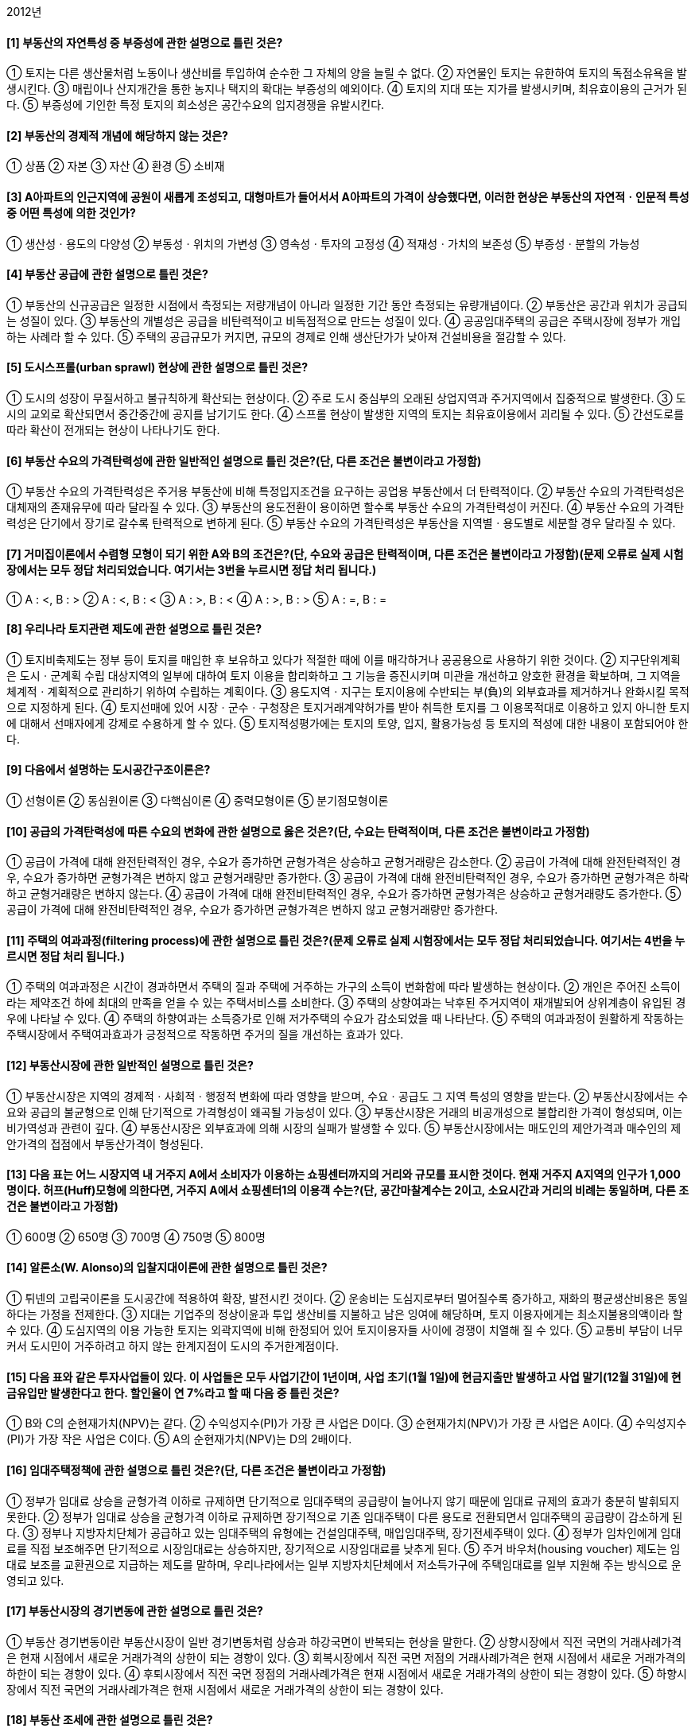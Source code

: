 2012년

#### [1] 부동산의 자연특성 중 부증성에 관한 설명으로 틀린 것은?
① 토지는 다른 생산물처럼 노동이나 생산비를 투입하여 순수한 그 자체의 양을 늘릴 수 없다.
② 자연물인 토지는 유한하여 토지의 독점소유욕을 발생시킨다.
③ 매립이나 산지개간을 통한 농지나 택지의 확대는 부증성의 예외이다.
④ 토지의 지대 또는 지가를 발생시키며, 최유효이용의 근거가 된다.
⑤ 부증성에 기인한 특정 토지의 희소성은 공간수요의 입지경쟁을 유발시킨다.

#### [2] 부동산의 경제적 개념에 해당하지 않는 것은?
① 상품
② 자본
③ 자산
④ 환경
⑤ 소비재

#### [3] A아파트의 인근지역에 공원이 새롭게 조성되고, 대형마트가 들어서서 A아파트의 가격이 상승했다면, 이러한 현상은 부동산의 자연적ㆍ인문적 특성 중 어떤 특성에 의한 것인가?
① 생산성ㆍ용도의 다양성
② 부동성ㆍ위치의 가변성
③ 영속성ㆍ투자의 고정성
④ 적재성ㆍ가치의 보존성
⑤ 부증성ㆍ분할의 가능성

#### [4] 부동산 공급에 관한 설명으로 틀린 것은?
① 부동산의 신규공급은 일정한 시점에서 측정되는 저량개념이 아니라 일정한 기간 동안 측정되는 유량개념이다.
② 부동산은 공간과 위치가 공급되는 성질이 있다.
③ 부동산의 개별성은 공급을 비탄력적이고 비독점적으로 만드는 성질이 있다.
④ 공공임대주택의 공급은 주택시장에 정부가 개입하는 사례라 할 수 있다.
⑤ 주택의 공급규모가 커지면, 규모의 경제로 인해 생산단가가 낮아져 건설비용을 절감할 수 있다.

#### [5] 도시스프롤(urban sprawl) 현상에 관한 설명으로 틀린 것은?
① 도시의 성장이 무질서하고 불규칙하게 확산되는 현상이다.
② 주로 도시 중심부의 오래된 상업지역과 주거지역에서 집중적으로 발생한다.
③ 도시의 교외로 확산되면서 중간중간에 공지를 남기기도 한다.
④ 스프롤 현상이 발생한 지역의 토지는 최유효이용에서 괴리될 수 있다.
⑤ 간선도로를 따라 확산이 전개되는 현상이 나타나기도 한다.

#### [6] 부동산 수요의 가격탄력성에 관한 일반적인 설명으로 틀린 것은?(단, 다른 조건은 불변이라고 가정함)
① 부동산 수요의 가격탄력성은 주거용 부동산에 비해 특정입지조건을 요구하는 공업용 부동산에서 더 탄력적이다.
② 부동산 수요의 가격탄력성은 대체재의 존재유무에 따라 달라질 수 있다.
③ 부동산의 용도전환이 용이하면 할수록 부동산 수요의 가격탄력성이 커진다.
④ 부동산 수요의 가격탄력성은 단기에서 장기로 갈수록 탄력적으로 변하게 된다.
⑤ 부동산 수요의 가격탄력성은 부동산을 지역별ㆍ용도별로 세분할 경우 달라질 수 있다.

#### [7] 거미집이론에서 수렴형 모형이 되기 위한 A와 B의 조건은?(단, 수요와 공급은 탄력적이며, 다른 조건은 불변이라고 가정함)(문제 오류로 실제 시험장에서는 모두 정답 처리되었습니다. 여기서는 3번을 누르시면 정답 처리 됩니다.)

① A : <, B : >	
② A : <, B : <
③ A : >, B : <	
    ④ A : >, B : >
⑤ A : =, B : =

#### [8] 우리나라 토지관련 제도에 관한 설명으로 틀린 것은?
① 토지비축제도는 정부 등이 토지를 매입한 후 보유하고 있다가 적절한 때에 이를 매각하거나 공공용으로 사용하기 위한 것이다.
② 지구단위계획은 도시ㆍ군계획 수립 대상지역의 일부에 대하여 토지 이용을 합리화하고 그 기능을 증진시키며 미관을 개선하고 양호한 환경을 확보하며, 그 지역을 체계적ㆍ계획적으로 관리하기 위하여 수립하는 계획이다.
③ 용도지역ㆍ지구는 토지이용에 수반되는 부(負)의 외부효과를 제거하거나 완화시킬 목적으로 지정하게 된다.
④ 토지선매에 있어 시장ㆍ군수ㆍ구청장은 토지거래계약허가를 받아 취득한 토지를 그 이용목적대로 이용하고 있지 아니한 토지에 대해서 선매자에게 강제로 수용하게 할 수 있다.
⑤ 토지적성평가에는 토지의 토양, 입지, 활용가능성 등 토지의 적성에 대한 내용이 포함되어야 한다.

#### [9] 다음에서 설명하는 도시공간구조이론은?

① 선형이론
② 동심원이론
③ 다핵심이론
④ 중력모형이론
⑤ 분기점모형이론

#### [10] 공급의 가격탄력성에 따른 수요의 변화에 관한 설명으로 옳은 것은?(단, 수요는 탄력적이며, 다른 조건은 불변이라고 가정함)
① 공급이 가격에 대해 완전탄력적인 경우, 수요가 증가하면 균형가격은 상승하고 균형거래량은 감소한다.
② 공급이 가격에 대해 완전탄력적인 경우, 수요가 증가하면 균형가격은 변하지 않고 균형거래량만 증가한다.
③ 공급이 가격에 대해 완전비탄력적인 경우, 수요가 증가하면 균형가격은 하락하고 균형거래량은 변하지 않는다.
④ 공급이 가격에 대해 완전비탄력적인 경우, 수요가 증가하면 균형가격은 상승하고 균형거래량도 증가한다.
⑤ 공급이 가격에 대해 완전비탄력적인 경우, 수요가 증가하면 균형가격은 변하지 않고 균형거래량만 증가한다.

#### [11] 주택의 여과과정(filtering process)에 관한 설명으로 틀린 것은?(문제 오류로 실제 시험장에서는 모두 정답 처리되었습니다. 여기서는 4번을 누르시면 정답 처리 됩니다.)
① 주택의 여과과정은 시간이 경과하면서 주택의 질과 주택에 거주하는 가구의 소득이 변화함에 따라 발생하는 현상이다.
② 개인은 주어진 소득이라는 제약조건 하에 최대의 만족을 얻을 수 있는 주택서비스를 소비한다.
③ 주택의 상향여과는 낙후된 주거지역이 재개발되어 상위계층이 유입된 경우에 나타날 수 있다.
④ 주택의 하향여과는 소득증가로 인해 저가주택의 수요가 감소되었을 때 나타난다.
⑤ 주택의 여과과정이 원활하게 작동하는 주택시장에서 주택여과효과가 긍정적으로 작동하면 주거의 질을 개선하는 효과가 있다.

#### [12] 부동산시장에 관한 일반적인 설명으로 틀린 것은?
① 부동산시장은 지역의 경제적ㆍ사회적ㆍ행정적 변화에 따라 영향을 받으며, 수요ㆍ공급도 그 지역 특성의 영향을 받는다.
② 부동산시장에서는 수요와 공급의 불균형으로 인해 단기적으로 가격형성이 왜곡될 가능성이 있다.
③ 부동산시장은 거래의 비공개성으로 불합리한 가격이 형성되며, 이는 비가역성과 관련이 깊다.
④ 부동산시장은 외부효과에 의해 시장의 실패가 발생할 수 있다.
⑤ 부동산시장에서는 매도인의 제안가격과 매수인의 제안가격의 접점에서 부동산가격이 형성된다.

#### [13] 다음 표는 어느 시장지역 내 거주지 A에서 소비자가 이용하는 쇼핑센터까지의 거리와 규모를 표시한 것이다. 현재 거주지 A지역의 인구가 1,000명이다. 허프(Huff)모형에 의한다면, 거주지 A에서 쇼핑센터1의 이용객 수는?(단, 공간마찰계수는 2이고, 소요시간과 거리의 비례는 동일하며, 다른 조건은 불변이라고 가정함)

① 600명
② 650명
③ 700명
④ 750명
⑤ 800명

#### [14] 알론소(W. Alonso)의 입찰지대이론에 관한 설명으로 틀린 것은?
① 튀넨의 고립국이론을 도시공간에 적용하여 확장, 발전시킨 것이다.
② 운송비는 도심지로부터 멀어질수록 증가하고, 재화의 평균생산비용은 동일하다는 가정을 전제한다.
③ 지대는 기업주의 정상이윤과 투입 생산비를 지불하고 남은 잉여에 해당하며, 토지 이용자에게는 최소지불용의액이라 할 수 있다.
④ 도심지역의 이용 가능한 토지는 외곽지역에 비해 한정되어 있어 토지이용자들 사이에 경쟁이 치열해 질 수 있다.
⑤ 교통비 부담이 너무 커서 도시민이 거주하려고 하지 않는 한계지점이 도시의 주거한계점이다.

#### [15] 다음 표와 같은 투자사업들이 있다. 이 사업들은 모두 사업기간이 1년이며, 사업 초기(1월 1일)에 현금지출만 발생하고 사업 말기(12월 31일)에 현금유입만 발생한다고 한다. 할인율이 연 7%라고 할 때 다음 중 틀린 것은?

① B와 C의 순현재가치(NPV)는 같다.
② 수익성지수(PI)가 가장 큰 사업은 D이다.
③ 순현재가치(NPV)가 가장 큰 사업은 A이다.
④ 수익성지수(PI)가 가장 작은 사업은 C이다.
⑤ A의 순현재가치(NPV)는 D의 2배이다.

#### [16] 임대주택정책에 관한 설명으로 틀린 것은?(단, 다른 조건은 불변이라고 가정함)
① 정부가 임대료 상승을 균형가격 이하로 규제하면 단기적으로 임대주택의 공급량이 늘어나지 않기 때문에 임대료 규제의 효과가 충분히 발휘되지 못한다.
② 정부가 임대료 상승을 균형가격 이하로 규제하면 장기적으로 기존 임대주택이 다른 용도로 전환되면서 임대주택의 공급량이 감소하게 된다.
③ 정부나 지방자치단체가 공급하고 있는 임대주택의 유형에는 건설임대주택, 매입임대주택, 장기전세주택이 있다.
④ 정부가 임차인에게 임대료를 직접 보조해주면 단기적으로 시장임대료는 상승하지만, 장기적으로 시장임대료를 낮추게 된다.
⑤ 주거 바우처(housing voucher) 제도는 임대료 보조를 교환권으로 지급하는 제도를 말하며, 우리나라에서는 일부 지방자치단체에서 저소득가구에 주택임대료를 일부 지원해 주는 방식으로 운영되고 있다.

#### [17] 부동산시장의 경기변동에 관한 설명으로 틀린 것은?
① 부동산 경기변동이란 부동산시장이 일반 경기변동처럼 상승과 하강국면이 반복되는 현상을 말한다.
② 상향시장에서 직전 국면의 거래사례가격은 현재 시점에서 새로운 거래가격의 상한이 되는 경향이 있다.
③ 회복시장에서 직전 국면 저점의 거래사례가격은 현재 시점에서 새로운 거래가격의 하한이 되는 경향이 있다.
④ 후퇴시장에서 직전 국면 정점의 거래사례가격은 현재 시점에서 새로운 거래가격의 상한이 되는 경향이 있다.
⑤ 하향시장에서 직전 국면의 거래사례가격은 현재 시점에서 새로운 거래가격의 상한이 되는 경향이 있다.

#### [18] 부동산 조세에 관한 설명으로 틀린 것은?
① 소형주택공급의 확대, 호화주택의 건축억제 등과 같은 주택문제해결 수단의 기능을 갖는다.
② 부동산 조세는 부동산 자원을 재분배하는 도구로 쓰인다.
③ 양도소득세의 중과는 부동산 보유자로 하여금 거래를 뒤로 미루게 하는 동결효과(lock-in effect)를 갖고 있다.
④ 조세 부과는 수요자와 공급자 모두에게 세금을 부담하게 하나, 상대적으로 가격탄력성이 낮은 쪽이 세금을 더 많이 부담하게 된다.
⑤ 절세는 합법적으로 세금을 줄이려는 행위이며, 조세회피와 탈세는 불법적으로 세금을 줄이려는 행위이다.

#### [19] 도시지역의 토지가격이 정상지가상승분을 초과하여 급격히 상승한 경우 발생할 수 있는 현상이 아닌 것은?
① 택지가격을 상승시켜 택지취득을 어렵게 만든다.
② 직주분리현상을 심화시켜 통근거리가 길어진다.
③ 토지의 조방적 이용을 촉진하고, 주거지의 외연적 확산을 조장한다.
④ 한정된 사업비 중 택지비의 비중이 높아져 상대적으로 건축비의 비중이 줄어들기 때문에 주택의 성능이 저하될 우려가 있다.
⑤ 높은 택지가격은 공동주택의 고층화를 촉진시킨다.

#### [20] 부동산 투자와 관련된 다음의 설명 중 틀린 것은?
① 상가건물의 지분투자액이 60,000,000원이고, 이 지분에 대한 세전현금수지가 3,000,000원일 때 지분배당률은 5%이다.
② 상가건물을 구입하기 위해 자기자본 800,000,000원 이외에 은행에서 400,000,000원을 대출받았을 경우 부채비율은 50%이다.
③ 순영업소득이 21,000,000원이고, 총투자액이 300,000,000원일 때 자본환원율(capitalization rate)은 7%이다.
④ 아파트 구입에 필요한 총액은 400,000,000원이고, 은행에서 100,000,000원을 대출받았을 경우 자기자본비율은 75%이다.
⑤ 부채감당비율(DCR)은 1.5이고 순영업소득이 10,000,000원일 경우 부동산을 담보로 차입할 수 있는 최대의 부채서비스액은 20,000,000원이다.

#### [21] 부동산 관리에 관한 설명으로 틀린 것은?
① 부동산 관리는 물리ㆍ기능ㆍ경제 및 법률 등을 포괄하는 복합개념이다.
② 직접(자치)관리 방식은 관리업무의 타성(惰性)을 방지할 수 있고, 인건비의 절감효과가 있다.
③ 간접(위탁)관리 방식은 관리업무의 전문성과 합리성을 제고할 수 있는 반면, 기밀유지에 있어서 직접(자치)관리방식보다 불리하다.
④ 혼합관리 방식은 직접(자치)관리와 간접(위탁)관리를 병용하여 관리하는 방식으로 관리업무의 전부를 위탁하지 않고 필요한 부분만을 위탁하는 방식이다.
⑤ 혼합관리 방식은 관리업무에 대한 강력한 지도력을 확보할 수 있고, 위탁관리의 편의 또한 이용할 수 있다.

#### [22] 부동산 투자의 위험에 관한 설명으로 틀린 것은?
① 장래에 인플레이션이 예상되는 경우 대출자는 변동이자율 대신 고정이자율로 대출하기를 선호한다.
② 부채의 비율이 크면 지분수익률이 커질 수 있지만, 마찬가지로 부담해야 할 위험도 커진다.
③ 운영위험(operating risk)이란 사무실의 관리, 근로자의 파업, 영업경비의 변동 등으로 인해 야기될 수 있는 수익성의 불확실성을 폭넓게 지칭하는 개념이다.
④ 위치적 위험(locational risk)이란 환경이 변하면 대상부동산의 상대적 위치가 변화하는 위험이다.
⑤ 유동성위험(liquidity risk)이란 대상부동산을 현금화하는 과정에서 발생하는 시장가치의 손실가능성을 말한다.

#### [23] 부동산정책에 관한 설명으로 틀린 것은?
① 정부는 국민이 보다 인간다운 생활을 영위하게 하기 위하여 필요한 최저주거기준을 두고 있다.
② 용도지역ㆍ지구제는 토지의 기능을 계획에 부합하도록 하기 위하여 마련된 법적ㆍ행정적 장치이다.
③ 국가는 공공기관의 개발사업 등으로 인하여 토지소유자의 노력과 관계없이 정상지가상승분을 초과하여 개발이익이 발생한 경우, 이를 개발부담금으로 환수할 수 있다.
④ 정부는 부동산자원의 최적사용이나 최적배분을 위하여 부동산시장에 개입할 수 있다.
⑤ 보금자리주택의 건설ㆍ공급은 정부가 부동산시장에 간접적으로 개입하는 방법이다.

#### [24] 부동산 투자의사결정에 관한 설명으로 틀린 것은?
① 수익성지수법이나 순현재가치법은 화폐의 시간가치를 고려한 투자결정기법이다.
② 단순회수기간법이나 회계적이익률법은 화폐의 시간가치를 고려하지 않는 투자결정기법이다.
③ 내부수익률이 요구수익률보다 작은 경우 그 투자를 기각한다.
④ 어림셈법중 순소득승수법의 경우 승수값이 클수록 자본회수기간이 짧다.
⑤ 일반적으로 내부수익률법보다 순현재가치법이 투자준거로 선호된다.

#### [25] 한국주택금융공사의 주택연금제도에 관한 설명으로 틀린 것은?
① 연금가입자는 주택연금의 전액 또는 일부 정산시 중도상환수수료를 부담한다.
② 주택법상 주택연금을 받을 수 있는 주택의 유형에는 단독주택, 다세대주택, 연립주택 및 아파트가 해당된다.
③ 주택연금지급방식은 종신지급방식과 종신혼합방식이 있다.
④ 한국주택금융공사는 연금가입자를 위해 은행에 보증서를 발급하고, 은행은 한국주택금융공사의 보증서에 근거하여 연금가입자에게 주택연금을 지급한다.
⑤ 종신지급방식에서 가입자가 사망할 때까지 지급된 주택연금 대출원리금이 담보주택 처분가격을 초과하더라도 초과 지급된 금액을 법정상속인이 상환하지 않는다.

#### [26] 부동산가치에 관한 설명으로 틀린 것은?
① 사용가치는 대상부동산이 시장에서 매도되었을 때 형성될 수 있는 교환가치와 유사한 개념이다.
② 투자가치는 투자자가 대상부동산에 대해 갖는 주관적인 가치의 개념이다.
③ 보험가치는 보험금 산정과 보상에 대한 기준으로 사용되는 가치의 개념이다.
④ 과세가치는 정부에서 소득세나 재산세를 부과하는 데 사용되는 기준이 된다.
⑤ 공익가치는 어떤 부동산의 보존이나 보전과 같은 공공목적의 비경제적 이용에 따른 가치를 의미한다.

#### [27] 부동산집합투자기구(이하 ‘부동산펀드’)와 부동산투자회사에 관한 설명으로 틀린 것은?
① 부동산투자회사나 부동산펀드는 투자자를 대신하여 투자자의 자금을 부동산에 투자하고 그 운영성과를 투자자에게 배분한다.
② 부동산투자회사의 장점은 일반인들이 소액으로도 부동산에 투자할 수 있다는 점이다.
③ 부동산투자회사의 주식을 매수한 투자자는 배당이익과 주식매매차익을 획득할 수 있다.
④ 부동산펀드가 집합투자재산으로 2012년 12월 31일까지 취득하는 부동산에 대해서는 세금감면 혜택이 있다.
⑤ 부동산투자회사의 경우에는 원금손실의 위험이 없는 반면, 부동산펀드의 경우에는 원금손실의 위험이 있다.

#### [28] 80,000,000원의 기존 주택담보대출이 있는 甲은 A은행에서 추가로 주택담보대출을 받고자 한다. A은행의 대출승인기준이 다음과 같을 때, 甲이 추가로 대출 가능한 최대금액은?(단, 문제에서 제시한 것 외의 기타 조건은 고려하지 않음)

① 60,000,000원	
② 80,000,000원
③ 120,000,000원	
④ 200,000,000원
⑤ 280,000,000원

#### [29] 우리나라의 주택금융제도에 관한 설명으로 틀린 것은?
① 국민주택기금은 국민주거생활의 안정과 향상을 도모하기 위하여 국민주택의 건설이나 국민주택을 건설하기 위한 대지조성사업에 소요되는 자금을 지원하는데 사용된다.
② 한국주택금융공사는 주택저당채권의 평가 및 실사업무 등을 수행하고 주택저당채권을 매입하여 일정기간 보유하고 장기주택금융활성화를 위하여 금융기관에 대하여 주택자금대출을 지원한다.
③ 대한주택보증은 주택관련 각종 보증을 통하여 분양계약자의 안전한 입주와 주택건설사업자의 원활한 사업수행을 지원한다.
④ 국민주택규모를 초과하는 주택의 구입자 또는 임차자에 대해서도 국민주택기금 대출이 가능하다.
⑤ 공공주택금융은 일반적으로 민간주택금융에 비하여 대출금리가 낮고 대출기간도 장기이다.

#### [30] 주택저당대출방식 중 고정금리대출방식인 원금균등분할상환과 원리금균등분할상환에 관한 설명으로 틀린 것은?(단, 다른 대출조건은 동일하다고 가정함)
① 대출기간 초기에는 원금균등분할상환방식의 원리금이 원리금균등분할상환방식의 원리금보다 많다.
② 대출자 입장에서는 차입자에게 원리금균등분할상환방식보다 원금균등분할상환방식으로 대출해주는 것이 원금회수측면에서 보다 안전하다.
③ 원리금균등분할상환방식은 원금균등분할상환방식에 비해 대출 초기에 소득이 낮은 차입자에게 유리하다.
④ 원리금균등분할상환방식은 원금균등분할상환방식에 비해 초기 원리금에서 이자가 차지하는 비중이 크다.
⑤ 중도상환시 차입자가 상환해야 하는 저당잔금은 원리금균등분할상환방식이 원금균등분할상환방식보다 적다.

#### [31] 부동산개발에 관한 설명으로 옳은 것을 모두 고른 것은?

① ㄱ, ㄴ, ㄷ
② ㄱ, ㄹ, ㅁ
③ ㄴ, ㄷ, ㄹ
④ ㄴ, ㄷ, ㅁ
⑤ ㄷ, ㄹ, ㅁ

#### [32] 다음은 임대주택의 1년간 운영실적에 관한 자료이다. 이와 관련하여 틀린 것은?(단, 문제에서 제시한 것 외의 기타 조건은 고려하지 않음)

① 유효총소득은 216,000,000원이다.
② 순영업소득은 200,000,000원이다.
③ 세전현금수지는 110,000,000원이다.
④ 영업소득세는 50,000,000원이다.
⑤ 세후현금수지는 59,000,000원이다.

#### [33] 부동산개발의 위험에 관한 설명으로 틀린 것은?
① 부동산개발사업은 그 과정에 내포되어 있는 불확실성으로 인해 위험요소가 존재한다.
② 부동산개발사업의 위험은 법률적 위험(legal risk), 시장위험(market risk), 비용위험(cost risk) 등으로 분류할 수 있다.
③ 이용계획이 확정된 토지를 구입하는 것은 법률적 위험부담을 줄이기 위한 방안 중 하나이다.
④ 개발사업부지에 군사시설보호구역이 일부 포함되어 사업이 지연되었다면 이는 시장위험 분석을 소홀히 한 결과이다.
⑤ 공사기간 중 이자율의 변화, 시장침체에 따른 공실의 장기화 등은 시장위험으로 볼 수 있다.

#### [34] 부동산 마케팅에 관한 설명으로 틀린 것은?
① 부동산마케팅이란 부동산 활동주체가 소비자나 이용자의 욕구를 파악하고 창출하여 자신의 목적을 달성시키기 위해 시장을 정의하고 관리하는 과정이라 할 수 있다.
② 마케팅 믹스란 기업이 표적시장에 도달하기 위해 이용하는 마케팅에 관련된 여러 요소들의 조합으로 정의할 수 있다.
③ 마케팅 전략 중 표적시장설정(targeting)이란 마케팅활동을 수행할만한 가치가 있는 명확하고 유의미한 구매자집단으로 시장을 분할하는 활동을 말한다.
④ 주택청약자를 대상으로 추첨을 통해 벽걸이TV, 양문형 냉장고 등을 제공하는 것은 마케팅 믹스 전략 중 판매촉진(promotion)이다.
⑤ 부동산은 위치의 고정성으로 상품을 직접 제시하기가 어렵기 때문에 홍보ㆍ광고와 같은 커뮤니케이션 수단이 중요하다.

#### [35] 평가대상부동산이 속한 지역과 사례부동산이 속한 지역이 다음과 같은 격차를 보이는 경우, 상승식으로 산정한 지역요인의 비교치는?(단, 격차내역은 사례부동산이 속한 지역을 100으로 사정할 경우의 비준치이며, 결과값은 소수점 넷째자리에서 반올림함)

① 1.031
② 1.033
③ 1.035
④ 1.037
⑤ 1.039

#### [36] 부동산감정평가에서 가격의 제원칙에 관한 설명으로 틀린 것은?
① 부동산가격의 원칙은 부동산의 가격이 어떻게 형성되고 유지되는지 그 법칙성을 찾아내어 평가활동의 지침으로 삼으려는 행동기준이다.
② 대체의 원칙은 대체성 있는 2개 이상의 재화가 존재할 때 그 재화의 가격은 서로 관련되어 이루어진다는 원칙으로, 유용성이 동일할 때는 가장 가격이 싼 것을 선택하게 된다.
③ 균형의 원칙은 내부적 관계의 원칙인 적합의 원칙과는 대조적인 의미로, 부동산 구성요소의 결합에 따른 최유효이용을 강조하는 것이다.
④ 기여의 원칙은 부동산의 각 구성요소가 각각 기여하여 부동산전체의 가격이 형성된다는 원칙이다.
⑤ 변동의 원칙은 재화의 가격이 그 가격형성요인의 변화에 따라 달라지는 것으로, 부동산의 가격도 사회적ㆍ경제적ㆍ행정적 요인이나 부동산 자체가 가지는 개별적 요인에 따라 지속적으로 변동한다는 것을 강조하는 것이다.

#### [37] 다음 사례부동산의 사정보정치는 얼마인가?

① 0.50
② 0.60
③ 0.70
④ 0.80
⑤ 0.90

#### [38] 「감정평가에 관한 규칙」상 부동산의 평가방법에 관한 설명으로 틀린 것은?
① 건물의 평가는 원가법에 의한다. 다만, 원가법에 의한 평가가 적정하지 아니한 경우에는 거래사례비교법 또는 수익환원법에 의할 수 있다.
② 산림은 임지와 입목을 구분하여 평가하여야 하며, 입목의 평가는 수익환원법에 의하되 소경목림은 거래사례비교법에 의할 수 있다.
③ 영업권의 평가는 수익환원법에 의한다. 다만, 수익환원법에 의한 평가가 적정하지 아니한 경우에는 거래사례비교법 또는 원가법에 의할 수 있다.
④ 과수원의 평가는 거래사례비교법에 의한다. 다만, 거래사례비교법에 의한 평가가 적정하지 아니한 경우에는 유령수로 구성되어 있는 과수원의 경우에는 원가법으로, 그 외의 경우에는 수익환원법으로 평가할 수 있다.
⑤ 임료의 평가는 임대사례비교법에 의한다. 다만, 임대사례비교법에 의한 평가가 적정하지 아니한 경우에는 대상물건의 종류 및 성격에 따라 적산법 또는 수익분석법으로 평가할 수 있다.

#### [39] 개별공시지가의 활용범위에 해당하지 않는 것은?
① 토지가격비준표 작성의 기준
② 재산세 과세표준액 결정
③ 종합부동산세 과세표준액 결정
④ 국유지의 사용료 산정기준
⑤ 개발부담금 부과를 위한 개시시점지가 산정

#### [40] 감가수정의 방법 중 건물의 내용년수가 만료될 때의 감가누계상당액과 그에 대한 복리계산의 이자상당액분을 포함하여 당해 내용년수로 상환하는 방법은?
① 관찰감가법② 상환기금법
③ 시장추출법④ 정액법
⑤ 정률법


2과목 : 민법 및 민사특별법


#### [41] 대리에 관한 설명으로 옳은 것은?(다툼이 있으면 판례에 의함)
① 임의대리인이 본인의 승낙을 얻어 복대리인을 선임한 경우에는 본인에 대하여 선임ㆍ감독에 관한 책임이 없다.
② 임의대리인이 본인 소유의 미등기부동산의 보존등기를 하기 위해서는 본인에 의한 특별수권이 있어야 한다.
③ 대리인이 대리권 소멸 후 복대리인을 선임하여 그로 하여금 대리행위를 하도록 한 경우, 대리권 소멸 후의 표현대리가 성립할 수 있다.
④ 대리권 수여표시에 의한 표현대리가 성립하기 위해서는 본인과 표현대리인 사이에 유효한 기본적 법률관계가 있어야 한다.
⑤ 법정대리권을 기본대리권으로 하는 권한을 넘은 표현대리는 성립하지 않는다.

#### [42] 다음 중 의무부담행위가 아닌 것은?
① 교환② 임대차
③ 재매매예약④ 주택분양계약
⑤ 채권양도

#### [43] 허위표시의 무효로 대항할 수 없는 선의의 제3자에 해당되지 않는 자는?(다툼이 있으면 판례에 의함)
① 가장전세권자의 전세권부채권을 가압류한 자
② 허위로 체결된 제3자를 위한 계약의 수익자
③ 가장양수인으로부터 저당권을 설정받은 자
④ 가장양수인으로부터 소유권이전등기청구권 보전을 위한 가등기를 경료받은 자
⑤ 가장행위에 기한 근저당권부채권을 가압류한 자

#### [44] 강박에 의한 의사표시에 관한 설명으로 틀린 것은?(다툼이 있으면 판례에 의함)
① 강박에 의해 증여의 의사표시를 하였다고 하여 증여의 내심의 효과의사가 결여된 것이라고 할 수 없다.
② 법률행위의 성립과정에 강박이라는 불법적 방법이 사용된 것에 불과한 때에는 반사회질서의 법률행위라고 할 수 없다.
③ 제3자의 강박에 의해 의사표시를 한 경우, 상대방이 그 사실을 알았다면 표의자는 자신의 의사표시를 취소할 수 있다.
④ 강박에 의해 자유로운 의사결정의 여지가 완전히 박탈되어 그 외형만 있는 법률행위는 무효이다.
⑤ 강박행위의 위법성은 어떤 해악의 고지가 거래관념상 그 해악의 고지로써 추구하는 이익 달성을 위한 수단으로 부적당한 경우에는 인정되지 않는다.

#### [45] 협의의 무권대리에 관한 설명으로 틀린 것을 모두 고른 것은?(다툼이 있으면 판례에 의함)

① ㄱ, ㄴ② ㄴ, ㄹ
③ ㄴ, ㅁ④ ㄷ, ㄹ
⑤ ㄱ, ㄹ, ㅁ

#### [46] 착오에 의한 법률행위에 관한 설명으로 틀린 것은?(다툼이 있으면 판례에 의함)
① 매수한 토지가 계약체결 당시부터 법령상의 제한으로 인해 매수인이 의도한 목적대로 이용할 수 없게 된 경우, 매수인의 착오는 동기의 착오가 될 수 있다.
② 주채무자 소유의 부동산에 가압류 등기가 없다고 믿고 보증하였더라도, 그 가압류가 원인무효로 밝혀졌다면 착오를 이유로 취소할 수 없다.
③ 상대방에 의해 유발된 동기의 착오는 동기가 표시되지 않았더라도 중요부분의 착오가 될 수 있다.
④ 공인중개사를 통하지 않고 토지거래를 하는 경우, 토지대장 등을 확인하지 않은 매수인은 매매목적물의 동일성에 착오가 있더라도 착오를 이유로 매매계약을 취소할 수 없다.
⑤ 매수인의 중도금 미지급을 이유로 매도인이 적법하게 계약을 해제한 경우, 매수인은 착오를 이유로 계약을 다시 취소할 수는 없다.

#### [47] 조건과 기한에 관한 설명으로 옳은 것은?(다툼이 있으면 판례에 의함)
① 조건의 성취가 미정인 권리는 일반규정에 의하여 처분할 수 있을 뿐 아니라 담보로 할 수도 있다.
② 정지조건부 법률행위에 있어 조건이 성취되면 그 효력은 법률행위시로 소급하여 발생함이 원칙이다.
③ 조건이 법률행위 당시 이미 성취된 경우, 그 조건이 정지조건이면 법률행위는 무효가 된다.
④ 불법조건이 붙어 있는 법률행위는 그 조건만이 무효가 된다.
⑤ 기한이익 상실의 특약은 특별한 사정이 없는 한, 정지조건부 기한이익상실의 특약으로 추정한다.

#### [48] 다음 중 원칙적으로 소급효가 인정되는 것은?(다툼이 있으면 판례에 의함)
① 일부취소
② 계약의 해지
③ 기한도래의 효력
④ 무효행위임을 알고 한 무효행위의 추인
⑤ 청구권보전을 위한 가등기에 기한 본등기에 의한 물권변동시기

#### [49] 甲은 그의 X토지를 내심의 의사와는 달리 乙에게 기부하고, 乙 앞으로 이전등기를 마쳤다. 甲ㆍ乙 사이의 법률관계에 관한 설명으로 옳은 것은?
① 甲의 의사표시는 무효이므로, 乙이 甲의 진의를 몰랐더라도 X토지의 소유권을 취득할 수 없다.
② 甲의 의사표시는 단독행위이므로 비진의표시에 관한 법리가 적용되지 않는다.
③ 甲의 진의에 대한 乙의 악의가 증명되어 X토지의 소유권이 甲에게 회복되면, 乙은 甲에게 그로 인한 손해배상을 청구할 수 있다.
④ 乙이 통상인의 주의만 기울였어도 甲의 진의를 알 수 있었다면, 乙은 X토지의 소유권을 취득할 수 없다.
⑤ 乙로부터 X토지를 매수하여 이전등기를 경료한 丙이 甲의 진의를 몰랐더라도 X토지의 소유권은 여전히 甲에게 있다.

#### [50] 무효인 법률행위는?(다툼이 있으면 판례에 의함)
① 지역권에 저당권을 설정하는 계약
② 무허가 음식점의 음식판매행위
③ 임대인의 동의 없는 임차인의 전대차계약
④ 존속기간이 영구적인 구분지상권 설정계약
⑤ 다른 공유자의 동의 없이 자신의 공유지분에 대해 저당권을 설정하는 행위

#### [51] 지역권에 관한 설명으로 틀린 것은?
① 지역권은 요역지와 분리하여 양도할 수 없다.
② 요역지는 한 필의 토지 전부여야 하나, 승역지는 한 필의 토지의 일부일 수 있다.
③ 지역권자는 지역권에 기한 방해예방청구권을 행사할 수 있다.
④ 공유자 1인이 지역권을 취득하면 다른 공유자도 이를 취득한다.
⑤ 승역지 소유자는 지역권자가 지역권 행사를 위해 승역지에 설치한 공작물을 지역권자와 공동으로 사용하더라도 특약이 없는 한, 그 설치비용을 부담할 필요는 없다.

#### [52] 저당권의 성립 및 효력에 관한 설명으로 틀린 것은?(다툼이 있으면 판례에 의함)
① 장래의 특정한 채권은 저당권의 피담보채권이 될 수 있다.
② 물상대위권 행사를 위한 압류는 그 권리를 행사하는 저당권자에 의해서만 가능하다.
③ 저당부동산에 대해 지상권을 취득한 제3자는 저당권자에게 피담보채권을 변제하고 저당권의 소멸을 청구할 수 있다.
④ 건물의 증축비용을 투자한 자가 그 대가로 건물에 대한 공유지분이전등기를 경료받은 경우, 저당권이 실행되더라도 매수대금에서 우선상환을 받을 수 없다.
⑤ 저당권이 설정된 나대지에 건물이 축조된 경우, 토지와 건물이 일괄경매되더라도 저당권자는 그 건물의 매수대금으로부터 우선변제 받을 수 없다.

#### [53] 근저당권에 관한 설명으로 옳은 것은?(다툼이 있으면 판례에 의함)
① 채권최고액은 필요적 등기사항이 아니다.
② 피담보채권이 확정되기 전에는 당사자의 약정으로 근저당권을 소멸시킬 수 없다.
③ 확정된 피담보채권액이 채권최고액을 초과하는 경우, 물상보증인은 채권최고액의 변제만으로 근저당권설정등기의 말소를 청구할 수 없다.
④ 최선순위 근저당권자가 경매를 신청하여 경매개시결정이 된 경우, 그 근저당권의 피담보채권은 경매신청시에 확정된다.
⑤ 피담보채권이 확정되기 전에는 채무원인의 변경에 관하여 후순위권리자의 승낙이 있어야 한다.

#### [54] 본권에 기하여 물권적 청구권을 가지는 자는?(다툼이 있으면 판례에 의함)(문제 오류로 실제 시험장에서는 모두 정답 처리되었습니다. 여기서는 1번을 누르시면 정답 처리 됩니다.)
① 가등기담보권자② 유치권자
③ 계약명의신탁자④ 무허가건물의 양수인
⑤ 부동산 점유취득시효 완성 후 등기하지 아니한 자

#### [55] 부동산 물권변동과 공시에 관한 설명으로 틀린 것은?
① 명인방법으로 공시되는 물권변동은 소유권의 이전 또는 유보에 한한다.
② 해제조건부 법률행위에 기해 소유권이전등기가 경료되었더라도 그 조건이 성취되면 소유권은 원래의 소유자에게 복귀한다.
③ 등기부취득시효가 완성된 이후에는 등기원인의 실효를 주장하여 등기명의자의 소유권취득을 부인할 수 없다.
④ 미등기건물의 원시취득자와 그 승계취득자의 합의에 의해 직접 승계취득자 명의로 한 소유권보존등기는 유효하다.
⑤ 점유취득시효완성 후 이전등기 전에 원소유자가 해당 부동산에 관하여 근저당권을 설정한 경우, 특별한 사정이 없는 한 취득시효완성자는 소유권이전등기를 경료함으로써 담보권 제한이 없는 소유권을 취득한다.

#### [56] 부동산에의 부합에 관한 설명으로 옳은 것은?(다툼이 있으면 판례에 의함)
① 건물 임차인이 권원에 기하여 증축한 부분에 구조상ㆍ이용상 독립성이 없더라도 임대차종료시 임차인은 증축부분의 소유권을 주장할 수 있다.
② 위의 ① 에서와 같이 독립성이 없더라도, 임차인은 부속물매수청구권을 행사할 수 있다.
③ 저당권설정 이후에 부합한 물건에 대하여 저당권의 효력이 미칠 수 없음을 약정할 수 있다.
④ 자연적인 원인에 의한 부합이 인정되는 경우는 없다.
⑤ 시가 1억원 상당의 부동산에 시가 2억원 상당의 동산이 부합하면, 특약이 없는 한 동산의 소유자가 그 부동산의 소유권을 취득한다.

#### [57] 점유에 관한 설명으로 틀린 것은?(다툼이 있으면 판례에 의함)
① 선의의 점유자가 얻은 건물 사용이익은 과실(果實)에 준하여 취급한다.
② 건물 소유의 목적으로 타인의 토지를 임차한 자의 토지 점유는 타주점유이다.
③ 점유물이 멸실ㆍ훼손된 경우, 선의의 타주점유자는 현존이익의 한도 내에서 배상책임을 진다.
④ 선의의 점유자라도 본권에 관한 소에 패소하면 소제기 시부터 악의의 점유자로 본다.
⑤ 공사대금 지급을 위해 부동산 양도담보설정의 취지로 분양계약을 체결한 경우, 수분양자는 목적 부동산을 간접점유한다.

#### [58] 토지거래허가구역 밖에 있는 토지에 대하여 최초 매도인 甲과 중간 매수인 乙, 乙과 최종 매수인 丙 사이에 순차로 매매계약이 체결되고 이들 간에 중간생략등기의 합의가 있는 경우에 관한 설명으로 틀린 것은?(다툼이 있으면 판례에 의함)
① 乙의 甲에 대한 소유권이전등기청구권은 소멸하지 않는다.
② 甲ㆍ乙 사이의 계약이 행위무능력을 이유로 적법하게 취소된 경우, 甲은 丙 앞으로 경료된 중간생략등기의 말소를 청구할 수 있다.
③ 甲은 乙의 매매대금 미지급을 이유로 丙 명의로의 소유권이전등기의무 이행을 거절할 수 있다.
④ 甲과 乙, 乙과 丙이 중간등기 생략의 합의를 순차적으로 한 경우, 丙은 甲의 동의가 없더라도 甲을 상대로 중간생략등기청구를 할 수 있다.
⑤ 중간생략등기의 합의 후 甲ㆍ乙 사이의 매매계약이 합의해제된 경우, 甲은 丙 명의로의 소유권이전등기의무의 이행을 거절할 수 있다.

#### [59] 등기의 추정력에 관한 설명으로 옳은 것은?(다툼이 있으면 판례에 의함)
① 원인 없이 부적법 말소된 등기에는 권리소멸의 추정력이 인정되지 않는다.
② 등기부상 물권변동의 당사자 사이에는 등기추정력이 원용될 수 없다.
③ 등기된 부동산에 관하여도 점유의 추정력이 인정된다.
④ 건물 소유권보존등기의 명의자가 이를 신축한 것이 아니라도 그 등기의 권리추정력은 인정된다.
⑤ 전 소유자의 사망이후에「부동산소유권이전등기 등에 관한 특별조치법」에 의한 소유권이전등기가 경료되면 그 등기의 추정력은 깨진다.

#### [60] 전세권에 관한 설명으로 틀린 것은?(다툼이 있으면 판례에 의함)
① 전전세의 존속기간은 원 전세권의 범위를 넘을 수 없다.
② 전세권이 침해된 경우, 전세권자는 점유보호청구권을 행사할 수 있다.
③ 전세권 양도금지특약은 이를 등기하여야 제3자에게 대항할 수 있다.
④ 전세권을 목적으로 한 저당권은 전세권 존속기간이 만료되더라도 그 전세권 자체에 대하여 저당권을 실행할 수 있다.
⑤ 타인의 토지 위에 건물을 신축한 자가 그 건물에 전세권을 설정한 경우, 전세권은 건물의 소유를 목적으로 하는 토지임차권에도 그 효력이 미친다.

#### [61] 부동산의 점유취득시효에 관한 설명으로 옳은 것은?(다툼이 있으면 판례에 의함)
① 시효취득을 주장하는 점유자는 자주점유를 증명할 책임이 있다.
② 시효진행 중에 목적부동산이 전전양도된 후 시효가 완성된 경우, 시효완성자는 최종등기명의자에 대해 이전등기를 청구할 수 있다.
③ 취득시효가 완성된 점유자는 토지 소유자가 시효완성 후 당해 토지에 무단으로 담장 등을 설치하더라도 그 철거를 청구할 수 없다.
④ 시효기간 만료 후 명의수탁자로부터 적법하게 이전등기받은 명의신탁자는 시효완성자에게 대항할 수 없다.
⑤ 시효완성으로 이전등기를 경료받은 자가 취득시효기간 중에 체결한 임대차에서 발생한 임료는 원소유자에게 귀속한다.

#### [62] 지상권에 관한 설명으로 틀린 것은?(다툼이 있으면 판례에 의함)
① 지상권설정의 목적이 된 건물이 전부 멸실하면 지상권은 소멸한다.
② 지상권이 설정된 토지를 양수한 자는 지상권자에게 그 토지의 인도를 청구할 수 없다.
③ 환매특약의 등기가 경료된 나대지의 소유자가 그 지상에 건물을 신축한 후, 환매권이 행사되면 관습상의 법정지상권은 성립할 수 없다.
④ 법원이 결정한 지료의 지급을 2년분 이상 지체한 경우, 토지소유자는 법정지상권의 소멸을 청구할 수 있다.
⑤ 저당권이 설정된 나대지의 담보가치하락을 막기 위해 저당권자 명의의 지상권이 설정된 경우, 피담보채권이 변제되어 저당권이 소멸하면 그 지상권도 소멸한다.

#### [63] 민법상 유치권에 관한 설명으로 틀린 것은?(다툼이 있으면 판례에 의함)
① 물상대위가 인정되지 않는다.
② 유치권의 성립을 배제하는 특약은 유효하다.
③ 유치권은 채무자 이외의 제3자 소유물에도 성립할 수 있다.
④ 채무자가 유치물을 직접 점유하고 있는 경우, 채권자는 자신의 간접점유를 이유로 유치권을 행사할 수 없다.
⑤ 건축자재를 매도한 자는 그 자재로 건축된 건물에 대해 자신의 대금채권을 담보하기 위하여 유치권을 행사할 수 있다.

#### [64] 유치권에 관한 설명으로 옳은 것은?(다툼이 있으면 판례에 의함)
① 유치권자가 제3자와의 점유매개관계에 의해 유치물을 간접점유하는 경우, 유치권은 소멸하지 않는다.
② 유치권자는 매수인(경락인)에 대해서도 피담보채권의 변제를 청구할 수 있다.
③ 유치권을 행사하는 동안에는 피담보채권의 소멸시효가 진행하지 않는다.
④ 유치권자는 유치물로부터 생기는 과실을 수취하여 이를 다른 채권자보다 먼저 자신의 채권변제에 충당할 수 없다.
⑤ 유치권자가 유치물인 주택에 거주하며 이를 사용하는 경우, 특별한 사정이 없는 한 채무자는 유치권소멸을 청구할 수 있다.

#### [65] 甲은 건물소유를 목적으로 乙 소유의 X토지를 임차하여 Y건물을 신축하고 보존등기를 마쳤다. 다음 중 틀린 것은?(다툼이 있으면 판례에 의함)
① 임대차기간이 만료하였으나 乙이 계약갱신을 원하지 않는 경우, 甲은 상당한 가액으로 건물매수를 청구할 수 있다.
② 甲이 2기의 차임액을 연체하여 乙이 임대차계약을 해지한 경우, 甲은 乙에게 건물매수를 청구할 수 없다.
③ 甲의 건물매수청구가 적법한 경우, 乙의 대금지급이 있기까지는 건물부지의 임료 상당액을 반환할 필요는 없다.
④ 甲이 Y건물에 설정한 저당권이 실행되어 丙이 그 소유권을 취득한 경우, 특별한 사정이 없는 한 甲의 토지임차권은 丙에게 이전된다.
⑤ 甲이 乙의 동의 없이 토지임차권과 Y건물을 丙에게 양도한 경우, 원칙적으로 丙은 乙에게 임차권 취득으로써 대항할 수 없다.

#### [66] 임대인 甲은 임차인 乙에게 임대차기간의 만료와 동시에 임대주택의 명도를 요구하고 있다. 다음 중 틀린 것은?(다툼이 있으면 판례에 의함)
① 甲이 보증금채무를 이행제공하지 않는 한, 乙은 주택의 명도를 거절할 수 있다.
② 乙이 동시이행항변권에 기하여 주택을 사용ㆍ수익하는 경우, 甲은 乙에게 불법점유를 이유로 손해배상책임을 물을 수 없다.
③ 乙이 동시이행항변권에 기하여 주택을 사용ㆍ수익하더라도 그로 인하여 실질적으로 얻은 이익이 있으면 부당이득으로 甲에게 반환하여야 한다.
④ 甲이 보증금채무를 이행제공하였음에도 乙이 주택을 명도하지 않은 경우, 甲이 그 후 보증금채무의 이행제공 없이 명도청구를 하더라도 乙은 동시이행항변권을 행사할 수 있다.
⑤ 乙이 甲에게 변제기가 도래한 대여금 채무를 지고 있다면, 乙은 甲에 대한 보증금채권을 자동채권으로 하여 甲의 乙에 대한 대여금채권과 상계할 수 있다.

#### [67] 甲은 乙로부터 X토지를 매수하여 상가용 건물을 신축할 계획이었으나, 법령상의 제한으로 그 건물을 신축할 수 없게 되었다. 또한 토지의 오염으로 통상적인 사용도 기대할 수 없었다. 다음 중 옳은 것은?(다툼이 있으면 판례에 의함)
① 토지에 대한 법령상의 제한으로 건물신축이 불가능하면 이는 매매목적물의 하자에 해당한다.
② X토지에 하자가 존재하는지의 여부는 언제나 목적물의 인도시를 기준으로 판단하여야 한다.
③ 甲이 토지가 오염되어 있다는 사실을 계약체결시에 알고 있었더라도 乙에게 하자담보책임을 물을 수 있다.
④ 甲이 토지의 오염으로 인하여 계약의 목적을 달성할 수 없더라도 계약을 해제할 수 없다.
⑤ 甲은 토지의 오염사실을 안 날로부터 1년 내에는 언제든지 乙에 대하여 담보책임에 기한 손해배상을 청구할 수 있다.

#### [68] 다음 중 계약체결상의 과실책임이 인정될 수 있는 것은?
① 수량을 지정한 토지매매계약에서 실제면적이 계약면적에 미달하는 경우
② 토지에 대한 매매계약체결 전에 이미 그 토지 전부가 공용수용된 경우
③ 가옥 매매계약 체결 후, 제3자의 방화로 그 가옥이 전소한 경우
④ 유명화가의 그림에 대해 임대차계약을 체결한 후, 임대인의 과실로 그 그림이 파손된 경우
⑤ 저당권이 설정된 토지를 매수하여 이전등기를 마쳤으나, 후에 저당권이 실행되어 소유권을 잃게 된 경우

#### [69] 甲은 그의 X가옥을 乙에게 1억원에 매도하면서 계약체결일에 계약금 1천만원을 받았고, 잔금 9천만원은 그로부터 1개월 후에 지급받기로 하였다. 그리고 甲의 귀책사유로 위 매매계약이 해제되면 甲이 乙에게 1천만원의 위약금을 지급해야 한다는 약정도 함께 하였다. 다음 중 틀린 것은?(다툼이 있으면 판례에 의함)
① 계약금 1천만원을 지급하기로 하는 甲ㆍ乙 사이의 약정은 매매계약에 종된 요물계약이다.
② 甲과 乙이 이행행위에 착수하기 전에 乙은 계약금을 포기하고 계약을 해제할 수 있다.
③ 乙이 잔금을 준비하여 등기절차를 밟기 위해 甲에게 등기소에 동행할 것을 촉구하는 것만으로는 이행의 착수라고 볼 수 없다.
④ 이행행위 착수 전에 乙이 해약금 해제를 한 경우, 乙은 해제에 따른 손해배상청구권을 행사할 수 없다.
⑤ 乙의 귀책사유로 인해 매매계약이 해제되더라도 乙의 위약금지급의무는 인정되지 않는다.

#### [70] 청약과 승낙에 관한 설명으로 옳은 것은?(다툼이 있으면 판례에 의함)
① 불특정 다수인을 상대로 하는 청약의 의사표시는 그 효력이 없다.
② 승낙은 청약자에 대하여 하여야 하고, 불특정 다수인에 대한 승낙은 허용되지 않는다.
③ 청약 발신 후 그 도달 전에 청약의 상대방이 행위능력을 상실한 경우, 그 법정대리인이 청약 도달사실을 알았더라도 청약자는 상대방에게 그 청약으로써 대항할 수 없다.
④ 甲이 그 소유의 토지를 乙에게 매도청약하였는데, 乙이 이에 대금을 낮추어 승낙한 경우에도 매매계약은 성립한다.
⑤ 甲이 대금을 확정하지 않고 그의 주택을 乙에게 팔겠다는 의사를 표시하였는데, 乙이 곧 甲에게 1억원에 사겠다는 의사를 표시하였다면 甲ㆍ乙 사이에 그 주택에 대한 매매계약이 성립한다.

#### [71] 다음 중 과실(過失)이 있는 경우에만 인정되는 것은?
① 임차인의 차임감액청구권
② 전세권설정자의 부속물매수청구권
③ 물건의 하자로 인한 매도인의 담보책임
④ 이행불능으로 인한 계약해제권과 손해배상청구권
⑤ 건물 소유를 목적으로 하는 토지임대차에 있어 임차인의 임대인에 대한 건물매수청구권

#### [72] 계약해제의 소급효로부터 보호될 수 있는 제3자에 해당하는 자는?(다툼이 있으면 판례에 의함)
① 계약해제 전, 계약상의 채권을 양수하여 이를 피보전권리로 하여 처분금지가처분결정을 받은 채권자
② 계약해제 전, 해제대상인 계약상의 채권 자체를 압류 또는 전부(轉付)한 채권자
③ 해제대상 매매계약에 의하여 채무자명의로 이전등기된 부동산을 가압류 집행한 가압류채권자
④ 주택의 임대권한을 부여받은 매수인으로부터 매매계약이 해제되기 전에 주택을 임차한 후, 대항요건을 갖추지 않은 임차인
⑤ 해제대상 매매계약의 매수인으로부터 목적 부동산을 증여받은 후 소유권이전등기를 마치지 않은 수증자

#### [73] 甲은 경매절차에서 저당목적물인 乙 소유의 X토지를 매각받고, 그 소유권이전등기가 경료되었다. 다음 중 틀린 것은?(다툼이 있으면 판례에 의함)
① 甲은 X토지의 물건의 하자를 이유로 담보책임을 물을 수 없음이 원칙이다.
② 채무자 乙이 권리의 하자를 알고 고지하지 않았다면 甲은 乙에게 손해배상을 청구할 수 있다.
③ 경매절차가 무효인 경우, 甲은 담보책임을 물을 수 없다.
④ 담보책임이 인정되는 경우, 甲은 乙의 자력 유무를 고려함이 없이 곧바로 배당채권자에게 대금의 전부 또는 일부의 상환을 청구할 수 있다.
⑤ 만약 乙이 물상보증인인 경우, 담보책임으로 인해 매매계약이 해제되면 그 대금반환채무는 乙이 부담한다.

#### [74] 임대차계약(일시사용을 위한 임대차는 제외)의 당사자가 아래의 권리에 관하여 임차인에게 불리한 약정을 하더라도 그 효력이 인정되는 것은?
① 차임증감청구권
② 필요비 및 유익비상환청구권
③ 임차인의 지상물매수청구권
④ 임차인의 부속물매수청구권
⑤ 기간의 약정이 없는 임대차의 해지통고

#### [75] 「주택임대차보호법」상의 주택임대차에 관한 설명으로 틀린 것은?(다툼이 있으면 판례에 의함)
① 대항력 있는 주택임대차가 기간만료로 종료된 상태에서 임차주택이 양도되더라도 임차인은 이 사실을 안 때로부터 상당한 기간 내에 이의를 제기함으로써, 승계되는 임대차관계의 구속에서 벗어날 수 있다.
② 다른 특별한 규정이 없는 한, 미등기주택에 대해서도 이 법이 적용된다.
③ 임대차기간이 끝난 경우, 임차인이 보증금을 반환받지 못하였다면 임대차관계는 종료하지 않는다.
④ 다가구용 단독주택의 임대차에서는 전입신고를 할 때 지번만 기재하고 동ㆍ호수의 표시가 없어도 대항력을 취득할 수 있다.
⑤ 저당권이 설정된 주택을 임차하여 대항력을 갖춘 이상, 후순위저당권이 실행되더라도 매수인이 된 자에게 대항할 수 있다.

#### [76] 甲은 乙소유의 서울특별시 소재 X상가건물을 2009. 6. 1. 보증금 4,500만원에 임차하여 같은 날 인도받은 후, 같은 해 6. 10. 적법절차에 따라 사업자등록을 신청하였다. 다음 중 옳은 것은?(다툼이 있으면 판례에 의함)
① X건물에 2009. 4. 6. 청구권보전의 가등기를 한 丙이 같은 해 6. 19. 그 가등기에 기한 본등기를 마쳤다면, 甲은 자신의 임차권으로 丙에게 대항할 수 없다.
② 甲이 임차목적물을 사실행위와 더불어 영리를 목적으로 하는 활동이 이루어지는 공장으로 사용하였다면, 상가건물임대차보호법의 적용대상이 아니다.
③ 甲ㆍ乙간에 임대차기간을 정하지 않은 경우, 계약갱신이 없다면 그 계약은 2011. 5. 31.에 만료된다.
④ 甲이 임차부분의 일부를 경과실로 파손한 경우에는 계약갱신을 요구하지 못한다.
⑤ 보증금 이외에 매월 50만원의 차임을 지급하기로 하였다면, 甲은 보증금 중 1,500만원에 대해서는 다른 담보물권자에 우선하여 변제받을 수 있다.

#### [77] 「주택임대차보호법」의 내용에 관한 설명으로 옳은 것은?(다툼이 있으면 판례에 의함)
① 최선순위 전세권자로서의 지위와 대항력을 갖춘 주택임차인으로서의 지위를 함께 가진 자가 전세권자의 지위에서 경매를 신청한 경우에는 임차권의 대항력을 주장할 수 없다.
② 주택임차인과 전세권자의 지위를 함께 가지는 자가 임차인의 지위에서 경매법원에 배당요구를 하였다면 전세권에 관해서도 함께 배당요구를 한 것으로 보아야 한다.
③ 대항력 있는 주택임차권과 분리하여 보증금반환채권만을 양수한 자도, 임차주택에 대한 경매절차에서 임차보증금 우선변제권자의 지위에서 배당요구를 할 수 있다.
④ 대항요건 및 확정일자를 갖춘 주택임차권자는 임대차 성립당시 임대인 소유였던 대지가 타인에게 양도되어 임차주택과 대지 소유자가 달라지더라도, 대지의 환가대금에 대해 우선변제권을 행사할 수 있다.
⑤ 주택임차인이 사망한 경우, 그 주택에서 가정공동생활을 하던 사실혼배우자는 항상 상속권자에 우선하여 사망한 임차인의 권리ㆍ의무를 승계한다.

#### [78] 「가등기담보 등에 관한 법률」에 관한 설명으로 틀린 것은?(다툼이 있으면 판례에 의함)
① 가등기담보권이 설정된 경우, 설정자는 담보권자에 대하여 그 목적물의 소유권을 자유롭게 행사할 수 있다.
② 귀속청산의 경우, 채권자는 담보권실행의 통지절차에 따라 통지한 청산금의 금액에 대해서는 다툴 수 없다.
③ 청산금 미지급으로 본등기가 무효로 되었다면, 그 후 청산절차를 마치더라도 유효한 등기가 될 수 없다.
④ 실행통지의 상대방이 채무자 등 여러 명인 경우, 그 모두에 대하여 실행통지를 하여야 통지로서의 효력이 발생한다.
⑤ 채권자와 채무자가 가등기담보권설정계약을 체결하면서 가등기 이후에 발생할 채권도 후순위권리자에 대하여 우선변제권을 가지는 가등기담보권의 피담보채권에 포함시키기로 약정할 수 있다.

#### [79] 甲과 乙은「부동산실권리자명의등기에 관한 법률」의 적용을 받는 명의신탁약정을 통하여 丙소유 X건물의 소유권등기를 乙명의로 하였다. 다음 중 틀린 것은?(다툼이 있으면 판례에 의함)
① 甲이 X건물을 매수한 후, 자신에게 등기이전 없이 곧바로 乙에게 소유권을 이전한 경우, 丙은 여전히 甲에 대해 소유권이전의무를 부담한다.
② 乙이 甲의 허락 없이 A에게 X건물을 신탁하여 재건축사업을 진행한 경우, 특별한 사정이 없는 한 甲은 명의신탁약정의 무효를 이유로 A에게 대항하지 못한다.
③ 乙에게 X건물을 매도한 丙이 甲ㆍ乙간의 계약명의신탁약정에 관하여 선의라면, 그 약정은 유효하다.
④ 乙에게 X건물을 매도한 丙이 甲ㆍ乙간의 계약명의신탁약정을 알고 있었다면, 丙은 乙명의의 등기말소를 청구할 수 있다.
⑤ 甲과 乙이 법률상 부부이고 위법한 목적이 없었다면, 甲은 명의신탁약정의 해지를 원인으로 하는 소유권이전등기를 청구할 수 있다.

#### [80] 「집합건물의 소유 및 관리에 관한 법률」에 관한 설명으로 옳은 것은?(다툼이 있으면 판례에 의함)
① 완성된 분양목적물의 하자로 계약목적을 달성할 수 없더라도, 분양계약을 해제할 수 없다.
② 전유부분이 속하는 1동의 건물의 설치ㆍ보존의 흠으로 인하여 다른 자에게 손해를 입힌 경우, 그 흠은 공용부분에 존재하는 것으로 추정한다.
③ 임대 후 분양 전환된 집합건물에 대해서는 분양전환 시점을 기준으로 하여 하자담보책임을 물을 수 있다.
④ 분양자 아닌 시공자는 특별한 사정이 없는 한, 집합건물의 하자에 대하여 담보책임을 진다.
⑤ 집합건물에 하자가 발생한 경우, 하자보수에 갈음하는 손해배상청구권은 집합건물의 인도시에 발생한다.
